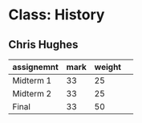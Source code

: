 * Class: History

** Chris Hughes
|------------+------+--------| 
| assignemnt | mark | weight | 
|------------+------+--------| 
| Midterm 1| 33| 25 |
| Midterm 2| 33| 25 |
| Final| 33| 50 |
|------------+------+--------| 

